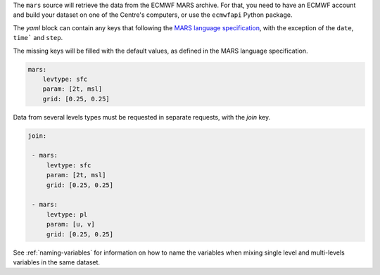 The ``mars`` source will retrieve the data from the ECMWF MARS archive.
For that, you need to have an ECMWF account and build your dataset on
one of the Centre's computers, or use the ``ecmwfapi`` Python package.

The `yaml` block can contain any keys that following the `MARS language
specification`_, with the exception of the ``date``, ``time``` and
``step``.

The missing keys will be filled with the default values, as defined in
the MARS language specification.

.. code:: yaml

   mars:
       levtype: sfc
       param: [2t, msl]
       grid: [0.25, 0.25]

Data from several levels types must be requested in separate requests,
with the `join` key.

.. code:: yaml

   join:

    - mars:
        levtype: sfc
        param: [2t, msl]
        grid: [0.25, 0.25]

    - mars:
        levtype: pl
        param: [u, v]
        grid: [0.25, 0.25]

See :ref:`naming-variables` for information on how to name the variables
when mixing single level and multi-levels variables in the same dataset.

.. _mars language specification: https://confluence.ecmwf.int/display/UDOC/MARS+user+documentation
